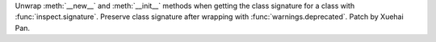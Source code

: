 Unwrap :meth:`__new__` and :meth:`__init__` methods when getting the class
signature for a class with :func:`inspect.signature`.
Preserve class signature after wrapping with :func:`warnings.deprecated`.
Patch by Xuehai Pan.
